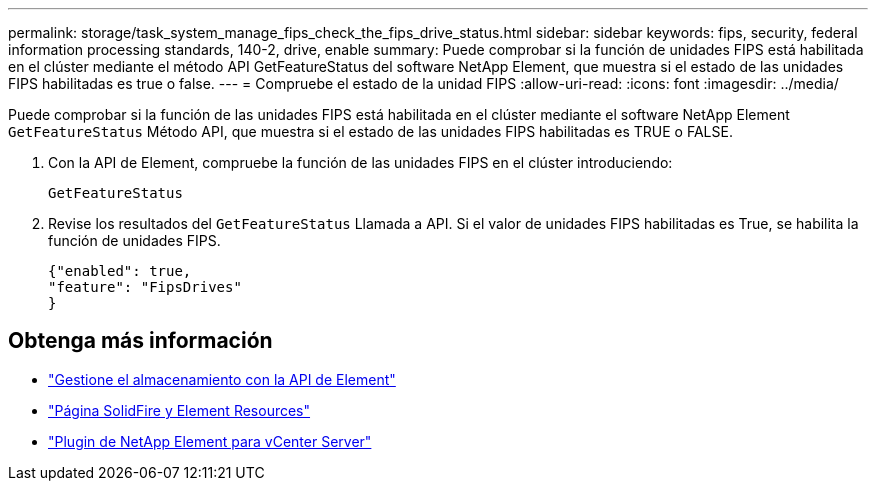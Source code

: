 ---
permalink: storage/task_system_manage_fips_check_the_fips_drive_status.html 
sidebar: sidebar 
keywords: fips, security, federal information processing standards, 140-2, drive, enable 
summary: Puede comprobar si la función de unidades FIPS está habilitada en el clúster mediante el método API GetFeatureStatus del software NetApp Element, que muestra si el estado de las unidades FIPS habilitadas es true o false. 
---
= Compruebe el estado de la unidad FIPS
:allow-uri-read: 
:icons: font
:imagesdir: ../media/


[role="lead"]
Puede comprobar si la función de las unidades FIPS está habilitada en el clúster mediante el software NetApp Element `GetFeatureStatus` Método API, que muestra si el estado de las unidades FIPS habilitadas es TRUE o FALSE.

. Con la API de Element, compruebe la función de las unidades FIPS en el clúster introduciendo:
+
`GetFeatureStatus`

. Revise los resultados del `GetFeatureStatus` Llamada a API. Si el valor de unidades FIPS habilitadas es True, se habilita la función de unidades FIPS.
+
[listing]
----
{"enabled": true,
"feature": "FipsDrives"
}
----




== Obtenga más información

* link:../api/index.html["Gestione el almacenamiento con la API de Element"]
* https://www.netapp.com/data-storage/solidfire/documentation["Página SolidFire y Element Resources"^]
* https://docs.netapp.com/us-en/vcp/index.html["Plugin de NetApp Element para vCenter Server"^]


